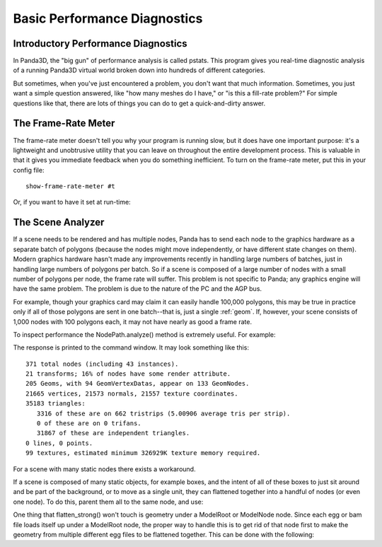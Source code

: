 .. _basic-performance-diagnostics:

Basic Performance Diagnostics
=============================

Introductory Performance Diagnostics
------------------------------------

In Panda3D, the "big gun" of performance analysis is called pstats. This program
gives you real-time diagnostic analysis of a running Panda3D virtual world
broken down into hundreds of different categories.

But sometimes, when you've just encountered a problem, you don't want that much
information. Sometimes, you just want a simple question answered, like "how many
meshes do I have," or "is this a fill-rate problem?" For simple questions like
that, there are lots of things you can do to get a quick-and-dirty answer.

The Frame-Rate Meter
--------------------

The frame-rate meter doesn't tell you why your program is running slow, but it
does have one important purpose: it's a lightweight and unobtrusive utility that
you can leave on throughout the entire development process. This is valuable in
that it gives you immediate feedback when you do something inefficient. To turn
on the frame-rate meter, put this in your config file::

   show-frame-rate-meter #t

Or, if you want to have it set at run-time:

.. only:: python

   .. code-block:: python

      base.setFrameRateMeter(True)

.. only:: cpp

   .. code-block:: cpp

      PT(FrameRateMeter) meter;
      meter = new FrameRateMeter("frame_rate_meter");
      meter->setup_window(graphics_window);

The Scene Analyzer
------------------

If a scene needs to be rendered and has multiple nodes, Panda has to send each
node to the graphics hardware as a separate batch of polygons (because the nodes
might move independently, or have different state changes on them). Modern
graphics hardware hasn't made any improvements recently in handling large
numbers of batches, just in handling large numbers of polygons per batch. So if
a scene is composed of a large number of nodes with a small number of polygons
per node, the frame rate will suffer. This problem is not specific to Panda; any
graphics engine will have the same problem. The problem is due to the nature of
the PC and the AGP bus.

For example, though your graphics card may claim it can easily handle 100,000
polygons, this may be true in practice only if all of those polygons are sent in
one batch--that is, just a single :ref:`geom`. If, however, your scene consists
of 1,000 nodes with 100 polygons each, it may not have nearly as good a frame
rate.

To inspect performance the NodePath.analyze() method is extremely useful. For
example:

.. only:: python

   .. code-block:: python

      render.analyze()

.. only:: cpp

   .. code-block:: cpp

      SceneGraphAnalyzer sga;
      sga.add_node(render.node());
      sga.write(std::cerr);

The response is printed to the command window. It may look something like this::

   371 total nodes (including 43 instances).
   21 transforms; 16% of nodes have some render attribute.
   205 Geoms, with 94 GeomVertexDatas, appear on 133 GeomNodes.
   21665 vertices, 21573 normals, 21557 texture coordinates.
   35183 triangles:
      3316 of these are on 662 tristrips (5.00906 average tris per strip).
      0 of these are on 0 trifans.
      31867 of these are independent triangles.
   0 lines, 0 points.
   99 textures, estimated minimum 326929K texture memory required.

For a scene with many static nodes there exists a workaround.

If a scene is composed of many static objects, for example boxes, and the intent
of all of these boxes to just sit around and be part of the background, or to
move as a single unit, they can flattened together into a handful of nodes (or
even one node). To do this, parent them all to the same node, and use:

.. only:: python

   .. code-block:: python

      node.flattenStrong()

.. only:: cpp

   .. code-block:: cpp

      node.flatten_strong();

One thing that flatten_strong() won't touch is geometry under a ModelRoot or
ModelNode node. Since each egg or bam file loads itself up under a ModelRoot
node, the proper way to handle this is to get rid of that node first to make the
geometry from multiple different egg files to be flattened together. This can be
done with the following:

.. only:: python

   .. code-block:: python

      modelRoot = loader.loadModel('myModel.egg')
      newModel = NodePath('model')
      modelRoot.getChildren().reparentTo(newModel)

.. only:: cpp

   .. code-block:: cpp

      NodePath model = window->load_model(framework.get_models(), "myModel.egg");
      NodePath new_model("model");
      model.get_children().reparent_to(new_model);
